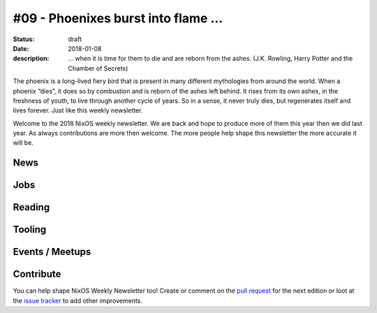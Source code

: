 #09 - Phoenixes burst into flame ...
####################################

:status: draft
:date: 2018-01-08
:description: ... when it is time for them to die and are reborn from the
              ashes. (J.K. Rowling, Harry Potter and the Chamber of Secrets)

The phoenix is a long-lived fiery bird that is present in many different
mythologies from around the world. When a phoenix “dies”, it does so by
combustion and is reborn of the ashes left behind. It rises from its own ashes,
in the freshness of youth, to live through another cycle of years. So in
a sense, it never truly dies, but regenerates itself and lives forever. Just
like this weekly newsletter.

Welcome to the 2018 NixOS weekly newsletter. We are back and hope to produce
more of them this year then we did last year. As always contributions are more
then welcome. The more people help shape this newsletter the more accurate it
will be.


News
====

Jobs
====

Reading
=======

Tooling
=======

Events / Meetups
==================

Contribute
==========

You can help shape NixOS Weekly Newsletter too! Create or comment on the `pull
request`_ for the next edition or loot at the `issue tracker`_ to add other
improvements.

.. _`pull request`: https://github.com/NixOS/nixos-weekly/pulls
.. _`issue tracker`: https://github.com/NixOS/nixos-weekly/issues
